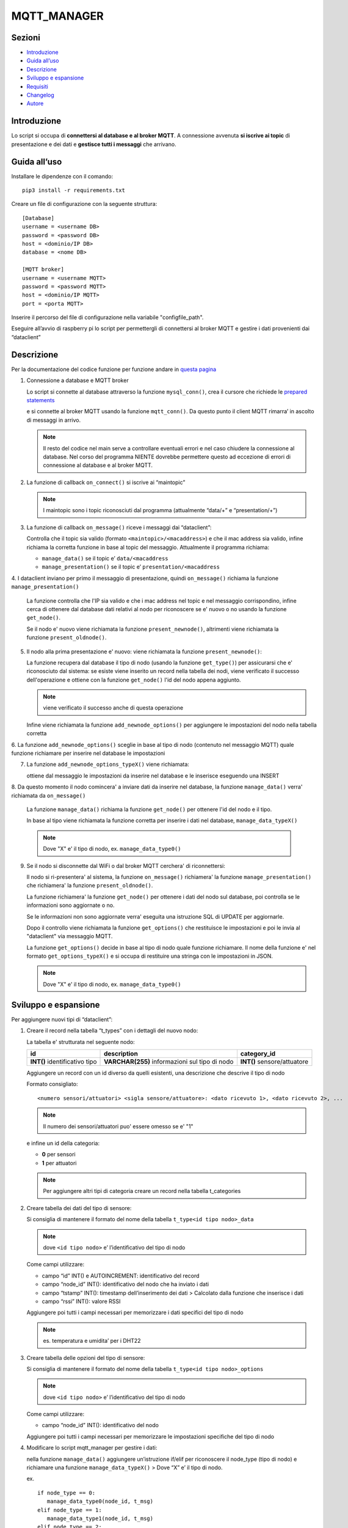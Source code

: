 MQTT_MANAGER
============

Sezioni
-------

-  `Introduzione`_
-  `Guida all’uso`_
-  `Descrizione`_
-  `Sviluppo e espansione`_
-  `Requisiti`_
-  `Changelog`_
-  `Autore`_

.. raw:: html
   
   <hr width="100%" size="140px">

Introduzione
------------

Lo script si occupa di **connettersi al database e al broker MQTT**. A
connessione avvenuta **si iscrive ai topic** di presentazione e dei dati e
**gestisce tutti i messaggi** che arrivano.

.. raw:: html
   
   <hr width="100%" size="140px">

Guida all’uso
-------------

Installare le dipendenze con il comando:

::
   
   pip3 install -r requirements.txt

Creare un file di configurazione con la seguente struttura:

::

   [Database]
   username = <username DB>
   password = <password DB>
   host = <dominio/IP DB>
   database = <nome DB>

   [MQTT broker]
   username = <username MQTT>
   password = <password MQTT>
   host = <dominio/IP MQTT>
   port = <porta MQTT>

Inserire il percorso del file di configurazione nella variabile "configfile_path".

Eseguire all’avvio di raspberry pi lo script per permettergli di
connettersi al broker MQTT e gestire i dati provenienti dai “dataclient”

.. raw:: html
   
   <hr width="100%" size="140px">


Descrizione
-----------

Per la documentazione del codice funzione per funzione andare in `questa pagina`_

1. Connessione a database e MQTT broker

   .. raw:: html 
         :file: docs/assets/mysql_conn.svg
   
   .. raw:: html
         :file: ../docs/assets/mysql_conn.svg

   Lo script si connette al database attraverso la funzione
   ``mysql_conn()``, crea il cursore che richiede le `prepared
   statements`_

   .. raw:: html 
         :file: docs/assets/mqtt_conn.svg
   
   .. raw:: html
         :file: ../docs/assets/mqtt_conn.svg

   e si connette al broker MQTT usando la funzione ``mqtt_conn()``. Da
   questo punto il client MQTT rimarra’ in ascolto di messaggi in
   arrivo. 
   
   .. note:: Il resto del codice nel main serve a controllare eventuali
             errori e nel caso chiudere la connessione al database. Nel corso del
             programma NIENTE dovrebbe permettere questo ad eccezione di errori di
             connessione al database e al broker MQTT.

2. La funzione di callback ``on_connect()`` si iscrive ai “maintopic”

   .. raw:: html
         :file: docs/assets/on_connect.svg
      
   .. raw:: html
         :file: ../docs/assets/on_connect.svg

   .. note:: I maintopic sono i topic riconosciuti dal programma 
             (attualmente “data/+” e “presentation/+”)

3. La funzione di callback ``on_message()`` riceve i messaggi dai “dataclient”:

   .. raw:: html
         :file: docs/assets/on_message.svg
      
   .. raw:: html
         :file: ../docs/assets/on_message.svg

   Controlla che il topic sia valido (formato
   ``<maintopic>/<macaddress>``) e che il mac address sia valido, infine
   richiama la corretta funzione in base al topic del messaggio.
   Attualmente il programma richiama:

   -  ``manage_data()`` se il topic e’ ``data/<macaddress``
   -  ``manage_presentation()`` se il topic e’
      ``presentation/<macaddress``

4. I dataclient inviano per primo il messaggio di presentazione,
quindi ``on_message()`` richiama la funzione ``manage_presentation()``

   .. raw:: html
         :file: docs/assets/manage_presentation.svg
      
   .. raw:: html
         :file: ../docs/assets/manage_presentation.svg

   La funzione controlla che l'IP sia valido e che i mac address
   nel topic e nel messaggio corrispondino, infine
   cerca di ottenere dal database dati relativi al nodo
   per riconoscere se e' nuovo o no usando la funzione ``get_node()``.

   Se il nodo e' nuovo viene richiamata la funzione ``present_newnode()``,
   altrimenti viene richiamata la funzione ``present_oldnode()``.

5. Il nodo alla prima presentazione e' nuovo: viene richiamata la funzione ``present_newnode()``:

   .. raw:: html
         :file: docs/assets/present_newnode.svg
      
   .. raw:: html
         :file: ../docs/assets/present_newnode.svg

   La funzione recupera dal database il tipo di nodo (usando la funzione ``get_type()``)
   per assicurarsi che e' riconosciuto dal sistema:
   se esiste viene inserito un record nella tabella dei nodi,
   viene verificato il successo dell'operazione
   e ottiene con la funzione ``get_node()`` l'id del nodo appena aggiunto.
   
   .. note:: viene verificato il successo anche di questa operazione

   Infine viene richiamata la funzione ``add_newnode_options()``
   per aggiungere le impostazioni del nodo nella tabella corretta

6. La funzione ``add_newnode_options()`` sceglie in base al tipo
di nodo (contenuto nel messaggio MQTT) quale funzione richiamare per inserire nel database le impostazioni

7. La funzione ``add_newnode_options_typeX()`` viene richiamata:
   
   ottiene dal messaggio le impostazioni da inserire
   nel database e le inserisce eseguendo una INSERT

8. Da questo momento il nodo comincera' a inviare dati da inserire nel database,
la funzione ``manage_data()`` verra' richiamata da ``on_message()``

   .. raw:: html 
         :file: docs/assets/manage_data.svg
   
   .. raw:: html
         :file: ../docs/assets/manage_data.svg

   La funzione ``manage_data()`` richiama la funzione ``get_node()`` per ottenere
   l'id del nodo e il tipo.

   In base al tipo viene richiamata la funzione corretta per inserire
   i dati nel database, ``manage_data_typeX()``

   .. note:: Dove "X" e' il tipo di nodo, ex. ``manage_data_type0()``

9. Se il nodo si disconnette dal WiFi o dal broker MQTT cerchera' di riconnettersi:

   Il nodo si ri-presentera' al sistema, la funzione ``on_message()`` richiamera'
   la funzione ``manage_presentation()`` che richiamera' la funzione ``present_oldnode()``.

   La funzione richiamera' la funzione ``get_node()`` per ottenere i dati del nodo sul database,
   poi controlla se le informazioni sono aggiornate o no.

   Se le informazioni non sono aggiornate verra' eseguita una istruzione SQL di UPDATE
   per aggiornarle.

   Dopo il controllo viene richiamata la funzione ``get_options()`` che restituisce
   le impostazioni e poi le invia al "dataclient" via messaggio MQTT.

   La funzione ``get_options()`` decide in base al tipo di nodo quale funzione richiamare.
   Il nome della funzione e' nel formato ``get_options_typeX()`` e si occupa
   di restituire una stringa con le impostazioni in JSON.

   .. note:: Dove "X" e' il tipo di nodo, ex. ``manage_data_type0()``

.. raw:: html
   
   <hr width="100%" size="140px">

Sviluppo e espansione
---------------------

Per aggiungere nuovi tipi di “dataclient”: 

1. Creare il record nella tabella “t_types” con i dettagli del nuovo nodo:

   La tabella e' strutturata nel seguente nodo:

   +------------------------------+-----------------------------------------------+---------------------------+
   | id                           | description                                   |  category_id              |
   +==============================+===============================================+===========================+
   | **INT()** identificativo tipo| **VARCHAR(255)** informazioni sul tipo di nodo|**INT()** sensore/attuatore|
   +------------------------------+-----------------------------------------------+---------------------------+

   Aggiungere un record con un id diverso da quelli esistenti,
   una descrizione che descrive il tipo di nodo

   Formato consigliato: 
   
   ::

      <numero sensori/attuatori> <sigla sensore/attuatore>: <dato ricevuto 1>, <dato ricevuto 2>, ...
   

   .. note:: Il numero dei sensori/attuatori puo' essere omesso se e' "1"

   e infine un id della categoria:
      
   - **0** per sensori
   - **1** per attuatori

   .. note:: Per aggiungere altri tipi di categoria creare un record
            nella tabella t_categories

2. Creare tabella dei dati del tipo di sensore:

   Si consiglia di mantenere il formato del nome della tabella
   ``t_type<id tipo nodo>_data``
   
   .. note:: dove ``<id tipo nodo>`` e’ l’identificativo del tipo di nodo

   Come campi utilizzare:

   -  campo “id” INT() e AUTOINCREMENT: identificativo del record
   -  campo “node_id” INT(): identificativo del nodo che ha inviato i
      dati
   -  campo “tstamp” INT(): timestamp dell’inserimento dei dati >
      Calcolato dalla funzione che inserisce i dati
   -  campo “rssi” INT(): valore RSSI


   Aggiungere poi tutti i campi necessari per memorizzare i dati
   specifici del tipo di nodo 
   
   .. note:: es. temperatura e umidita’ per i DHT22

3. Creare tabella delle opzioni del tipo di sensore:

   Si consiglia di mantenere il formato del nome della tabella
   ``t_type<id tipo nodo>_options`` 
   
   .. note:: dove ``<id tipo nodo>`` e’ l’identificativo del tipo di nodo

   Come campi utilizzare:

   -  campo “node_id” INT(): identificativo del nodo

   Aggiungere poi tutti i campi necessari per memorizzare le
   impostazioni specifiche del tipo di nodo

4. Modificare lo script mqtt_manager per gestire i dati:

   nella funzione ``manage_data()`` aggiungere un’istruzione if/elif per
   riconoscere il node_type (tipo di nodo) e richiamare una funzione
   ``manage_data_typeX()`` > Dove “X” e’ il tipo di nodo.

   ex.

   ::  
      
      if node_type == 0:      
         manage_data_type0(node_id, t_msg)  
      elif node_type == 1:      
         manage_data_type1(node_id, t_msg)  
      elif node_type == 2:      
         manage_data_type2(node_id, t_msg)  
      ...
   
   Creare la funzione ``manage_data_typeX()`` prendendo come esempio ``manage_data_type0()``:

   ::
   
      timestamp = int(time.time())
      try:
         # ottieni dal messaggio dato1, dato2 e rssi 
         dato1 = t_msg[“dato1”] 
         dato2 = t_msg[“dato2”] 
         rssi = t_msg[“rssi”]

         # inserisci i dati nella tabella dei dati di tipo X
         query = "INSERT INTO t_typeX_data (tstamp, node_id, dato1, dato2, rssi) VALUES (%s, %s, %s, %s, %s)"
         cursor.execute(query, [timestamp, t_nodeid, dato1, dato2, rssi])
         conn.commit()

      except Exception as t_e:
         logger("ERROR: manage_data_typeX() errore sconosciuto sulla riga '{}': '{}'".format(sys.exc_info()[2].tb_lineno,
                                                                                             t_e),
               logfile)
    
5. Modificare lo script mqtt_manager per gestire l'inserimento delle impostazioni di default degli sketch:

   Nella funzione ``add_newnode_options()`` aggiungere un'istruzione if/elif per riconoscere il node_type (tipo di nodo)
   e richiamare una funzione ``add_newnode_options_typeX()``
   
   .. note:: Dove "X" e' il tipo di nodo.
    
   ::
   
      if node_type == 0:
         add_newnode_options_type0(node_id, t_msg)
      elif node_type == 1:
         add_newnode_options_type1(node_id, t_msg)
      elif node_type == 2:
         add_newnode_options_type2(node_id, t_msg)
      ...
    
   Creare la funzione ``add_newnode_options_typeX()``
   prendendo come esempio ``add_newnode_options_type0()``:
    
   ::
   
      try:
         # se il node type e' X, il nodo ha inviato "qualcosa"
         qualcosa = t_msg["qualcosa"]

         # inserisci nella tabella delle impostazioni nodi di tipo X "qualcosa"
         query = "INSERT INTO t_typeX_options (node_id, qualcosa) VALUES (%s, %s)"
         cursor.execute(query, [t_nodeid, qualcosa])
         conn.commit()
    
      except Exception as t_e:
         logger("ERROR: add_newnode_options_typeX(), errore sconosciuto sulla riga '{}': {}".format(
               sys.exc_info()[2].tb_lineno, t_e),
               logfile)
   
6.  Modificare lo script mqtt_manager per gestire l'invio delle impostazioni dal database al nodo:

   Nella funzione ``get_options()`` aggiungere un'istruzione if/elif per riconoscere il node_type (tipo di nodo)
   e richiamare una funzione ``get_options_typeX()``
   
   .. note:: Dove "X" e' il tipo di nodo.

   ::
   
      if node_type == 0:
         get_options_type0(t_nodeid)
      elif node_type == 1:
         get_options_type1(t_nodeid)
      elif node_type == 2:
         get_options_type2(t_nodeid)
      ...
   
    
   Creare la funzione ``get_options_typeX()``
   prendendo come esempio ``get_options_type0()``:
    
   ::

      options = None

      try:
         query = "SELECT node_id, qualcosa FROM t_typeX_options WHERE node_id = %s"
         cursor.execute(query, [t_nodeid])
         options_data = cursor.fetchall()

         if len(options_data) == 1:
            options = "{'qualcosa': " + str(options_data[0][1]) + "}"
         else:
            logger("WARNING: numero opzioni del nodo '{}' errato".format(t_nodeid), logfile)

      except Exception as t_e:
         logger("ERROR: get_options_typeX(), errore sconosciuto sulla riga '{}': {}".format(sys.exc_info()[2].tb_lineno,
                                                                                     t_e),
               logfile)

      return options

Requisiti
---------

- python 3
- libreria paho-mqtt
- libreria mysql-connector

Changelog
---------

**01_01 2020-02-26**:

Primo commit

Autore
------
Zenaro Stefano

.. _Introduzione: #introduzione

.. _Guida all uso: #guida-alluso

.. _Descrizione: #descrizione

.. _Sviluppo e espansione: #sviluppo-e-espansione

.. _Requisiti: #requisiti

.. _Changelog: #changelog

.. _Autore: #autore

.. _prepared statements: https://www.html.it/pag/63163/mysqli-e-i-prepared-statement/

.. _questa pagina: https://progetto201.github.io/mqtt_manager/
